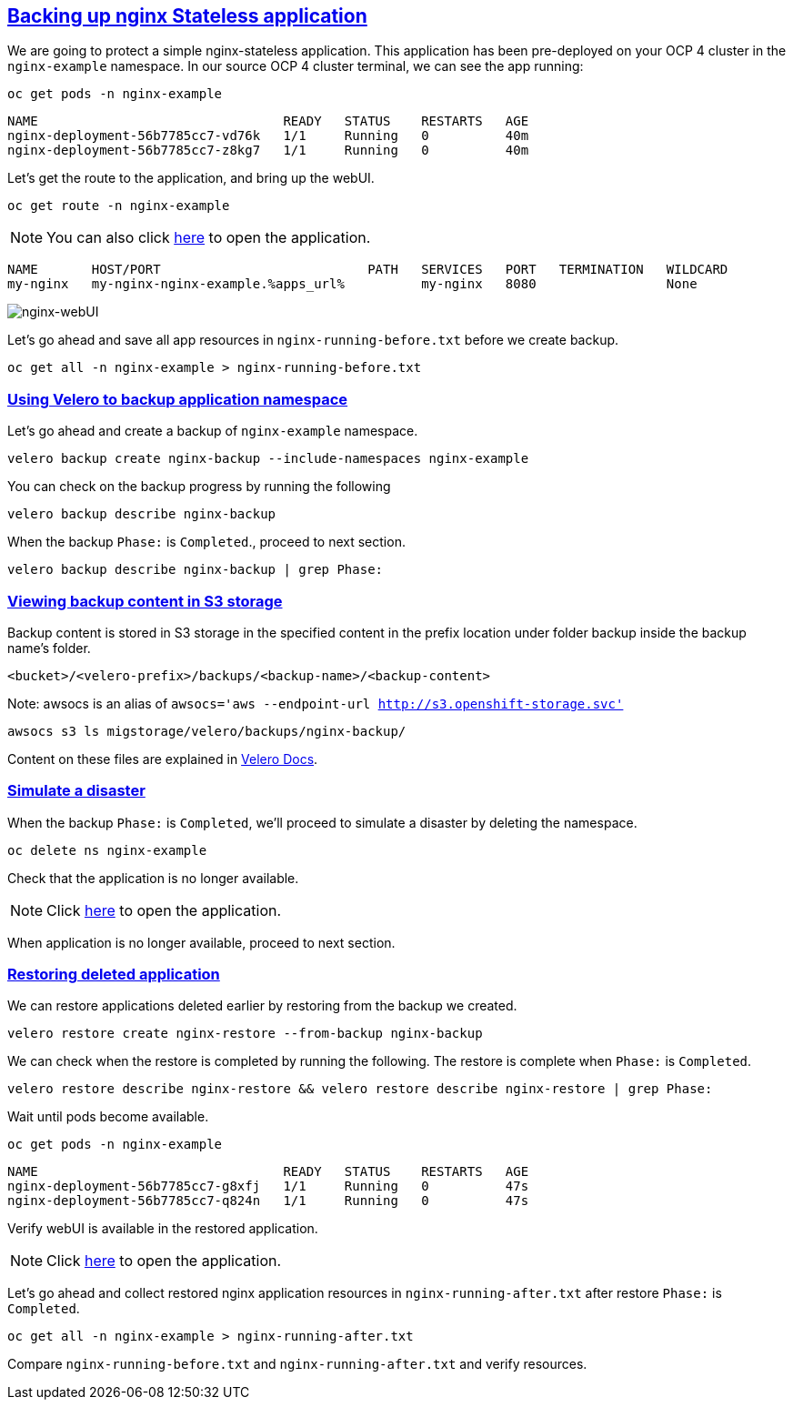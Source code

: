 :sectlinks:
:markup-in-source: verbatim,attributes,quotes
:OCP4_PASSWORD: %ocp4_password%
:CLUSTER_ADMIN_USER: %cluster_admin_user%
:CLUSTER_ADMIN_PASSWORD: %cluster_admin_password%
:APPS_URL: %apps_url%
:API_URL: %api_url%

== Backing up nginx Stateless application

We are going to protect a simple nginx-stateless application. This application has been pre-deployed on your OCP 4 cluster in the `nginx-example` namespace.
In our source OCP 4 cluster terminal, we can see the app running:

[source,bash,role=execute]
----
oc get pods -n nginx-example
----

[source,subs="{markup-in-source}"]
--------------------------------------------------------------------------------
NAME                                READY   STATUS    RESTARTS   AGE
nginx-deployment-56b7785cc7-vd76k   1/1     Running   0          40m
nginx-deployment-56b7785cc7-z8kg7   1/1     Running   0          40m
--------------------------------------------------------------------------------

Let’s get the route to the application, and bring up the webUI.

[source,bash,role=execute]
----
oc get route -n nginx-example
----
NOTE: You can also click http://my-nginx-nginx-example.{APPS_URL}[here] to open the application.


[source,subs="{markup-in-source}"]
--------------------------------------------------------------------------------
NAME       HOST/PORT                           PATH   SERVICES   PORT   TERMINATION   WILDCARD
my-nginx   my-nginx-nginx-example.{APPS_URL}          my-nginx   8080                 None
--------------------------------------------------------------------------------

image:../screenshots/lab5/nginx-webUI.png[nginx-webUI]

Let’s go ahead and save all app resources in `nginx-running-before.txt` before we create backup.

[source,bash,role=execute]
----
oc get all -n nginx-example > nginx-running-before.txt
----

=== Using Velero to backup application namespace

Let’s go ahead and create a backup of `nginx-example` namespace.
[source,bash,role=execute-2]
----
velero backup create nginx-backup --include-namespaces nginx-example
----

You can check on the backup progress by running the following
[source,bash,role=execute]
----
velero backup describe nginx-backup
----
When the backup `Phase:` is `Completed`., proceed to next section.
[source,bash,role=execute]
----
velero backup describe nginx-backup | grep Phase:
----

=== Viewing backup content in S3 storage
Backup content is stored in S3 storage in the specified content in the prefix location under folder backup inside the backup name's folder.

`<bucket>/<velero-prefix>/backups/<backup-name>/<backup-content>`

Note: awsocs is an alias of `awsocs='aws --endpoint-url http://s3.openshift-storage.svc'`
[source,bash,role=execute]
----
awsocs s3 ls migstorage/velero/backups/nginx-backup/
----

Content on these files are explained in https://velero.io/docs/v1.7/output-file-format/[Velero Docs].

=== Simulate a disaster
When the backup `Phase:` is `Completed`, we'll proceed to simulate a disaster by deleting the namespace.
[source,bash,role=execute]
----
oc delete ns nginx-example
----

Check that the application is no longer available.

NOTE: Click http://my-nginx-nginx-example.{APPS_URL}[here] to open the application.

When application is no longer available, proceed to next section.

=== Restoring deleted application
We can restore applications deleted earlier by restoring from the backup we created.
[source,bash,role=execute]
----
velero restore create nginx-restore --from-backup nginx-backup
----

We can check when the restore is completed by running the following. The restore is complete when `Phase:` is `Completed`.
[source,bash,role=execute]
----
velero restore describe nginx-restore && velero restore describe nginx-restore | grep Phase:
----

Wait until pods become available.
[source,bash,role=execute]
----
oc get pods -n nginx-example
----

[source,subs="{markup-in-source}"]
--------------------------------------------------------------------------------
NAME                                READY   STATUS    RESTARTS   AGE
nginx-deployment-56b7785cc7-g8xfj   1/1     Running   0          47s
nginx-deployment-56b7785cc7-q824n   1/1     Running   0          47s
--------------------------------------------------------------------------------

Verify webUI is available in the restored application.

NOTE: Click http://my-nginx-nginx-example.{APPS_URL}[here] to open the application.

Let’s go ahead and collect restored nginx application resources in `nginx-running-after.txt` after restore `Phase:` is `Completed`.
[source,bash,role=execute]
----
oc get all -n nginx-example > nginx-running-after.txt
----

Compare `nginx-running-before.txt` and `nginx-running-after.txt` and verify resources.